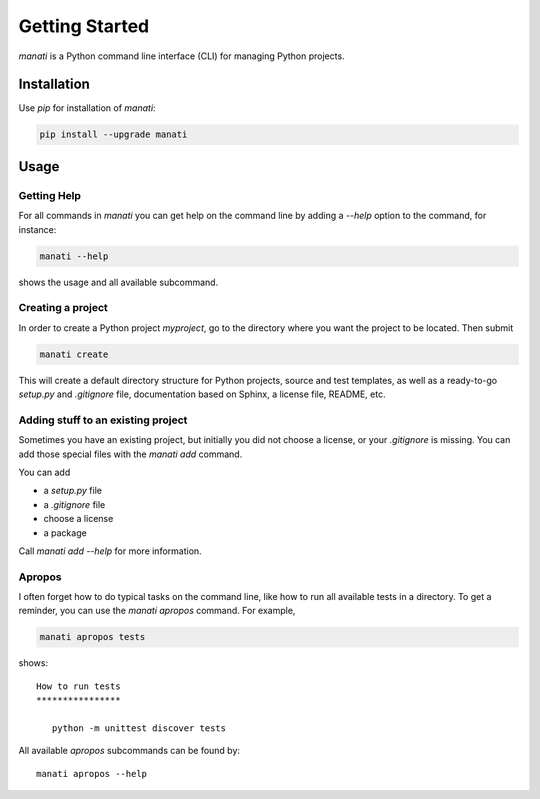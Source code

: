 Getting Started
===============

`manati` is a Python command line interface (CLI) for managing
Python projects.

Installation
************

Use `pip` for installation of `manati`:

.. code-block::

    pip install --upgrade manati

Usage
*****

Getting Help
------------

For all commands in *manati* you can get help on the command line by
adding a *--help* option to the command, for instance:

.. code-block::

    manati --help

shows the usage and all available subcommand.


Creating a project
------------------

In order to create a Python project `myproject`, go to the directory where
you want the project to be located. Then submit

.. code-block::

    manati create

This will create a default directory structure for Python projects,
source and test templates, as well as a ready-to-go *setup.py*
and *.gitignore* file, documentation based on Sphinx, a license file,
README, etc.

Adding stuff to an existing project
-----------------------------------

Sometimes you have an existing project, but initially you did not choose a license,
or your `.gitignore` is missing. You can add those special files with the `manati add` command.

You can add

- a `setup.py` file
- a `.gitignore` file
- choose a license
- a package

Call `manati add --help` for more information.


Apropos
-------

I often forget how to do typical tasks on the command line, like
how to run all available tests in a directory. To get a reminder,
you can use the `manati apropos` command. For example,

.. code-block::

    manati apropos tests

shows::

    How to run tests
    ****************

       python -m unittest discover tests



All available *apropos* subcommands can be found by::

    manati apropos --help

